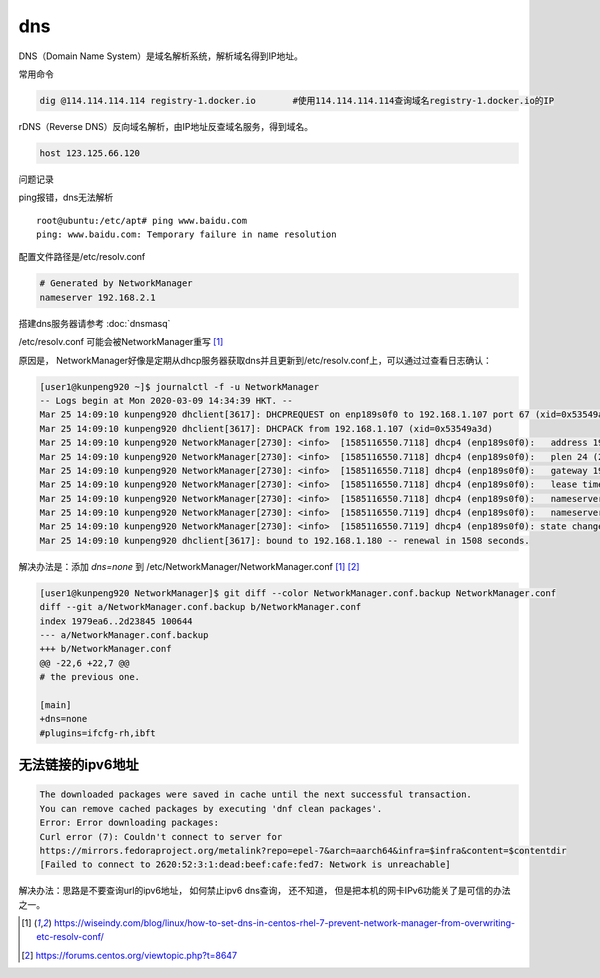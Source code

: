 *******************
dns
*******************

DNS（Domain Name System）是域名解析系统，解析域名得到IP地址。 

常用命令


.. code-block:: shell

   dig @114.114.114.114 registry-1.docker.io       #使用114.114.114.114查询域名registry-1.docker.io的IP

rDNS（Reverse DNS）反向域名解析，由IP地址反查域名服务，得到域名。

.. code:: shell

   host 123.125.66.120


问题记录


ping报错，dns无法解析

::

   root@ubuntu:/etc/apt# ping www.baidu.com
   ping: www.baidu.com: Temporary failure in name resolution


配置文件路径是/etc/resolv.conf

.. code::

   # Generated by NetworkManager
   nameserver 192.168.2.1

搭建dns服务器请参考 :doc:`dnsmasq`


/etc/resolv.conf 可能会被NetworkManager重写 [#overwrite]_

原因是， NetworkManager好像是定期从dhcp服务器获取dns并且更新到/etc/resolv.conf上，可以通过过查看日志确认：

.. code-block:: console

   [user1@kunpeng920 ~]$ journalctl -f -u NetworkManager
   -- Logs begin at Mon 2020-03-09 14:34:39 HKT. --
   Mar 25 14:09:10 kunpeng920 dhclient[3617]: DHCPREQUEST on enp189s0f0 to 192.168.1.107 port 67 (xid=0x53549a3d)
   Mar 25 14:09:10 kunpeng920 dhclient[3617]: DHCPACK from 192.168.1.107 (xid=0x53549a3d)
   Mar 25 14:09:10 kunpeng920 NetworkManager[2730]: <info>  [1585116550.7118] dhcp4 (enp189s0f0):   address 192.168.1.180
   Mar 25 14:09:10 kunpeng920 NetworkManager[2730]: <info>  [1585116550.7118] dhcp4 (enp189s0f0):   plen 24 (255.255.255.0)
   Mar 25 14:09:10 kunpeng920 NetworkManager[2730]: <info>  [1585116550.7118] dhcp4 (enp189s0f0):   gateway 192.168.1.2
   Mar 25 14:09:10 kunpeng920 NetworkManager[2730]: <info>  [1585116550.7118] dhcp4 (enp189s0f0):   lease time 3200
   Mar 25 14:09:10 kunpeng920 NetworkManager[2730]: <info>  [1585116550.7118] dhcp4 (enp189s0f0):   nameserver '114.114.114.114'
   Mar 25 14:09:10 kunpeng920 NetworkManager[2730]: <info>  [1585116550.7119] dhcp4 (enp189s0f0):   nameserver '192.168.1.107'
   Mar 25 14:09:10 kunpeng920 NetworkManager[2730]: <info>  [1585116550.7119] dhcp4 (enp189s0f0): state changed bound -> bound
   Mar 25 14:09:10 kunpeng920 dhclient[3617]: bound to 192.168.1.180 -- renewal in 1508 seconds.


解决办法是：添加 `dns=none` 到 /etc/NetworkManager/NetworkManager.conf [#overwrite]_ [#NetworkManager]_

.. code-block:: diff

   [user1@kunpeng920 NetworkManager]$ git diff --color NetworkManager.conf.backup NetworkManager.conf
   diff --git a/NetworkManager.conf.backup b/NetworkManager.conf
   index 1979ea6..2d23845 100644
   --- a/NetworkManager.conf.backup
   +++ b/NetworkManager.conf
   @@ -22,6 +22,7 @@
   # the previous one.

   [main]
   +dns=none
   #plugins=ifcfg-rh,ibft


无法链接的ipv6地址
----------------------

.. code-block:: console

   The downloaded packages were saved in cache until the next successful transaction.
   You can remove cached packages by executing 'dnf clean packages'.
   Error: Error downloading packages:
   Curl error (7): Couldn't connect to server for
   https://mirrors.fedoraproject.org/metalink?repo=epel-7&arch=aarch64&infra=$infra&content=$contentdir
   [Failed to connect to 2620:52:3:1:dead:beef:cafe:fed7: Network is unreachable]


解决办法：思路是不要查询url的ipv6地址， 如何禁止ipv6 dns查询， 还不知道， 但是把本机的网卡IPv6功能关了是可信的办法之一。


.. code-block:: shell
   :caption: disable_ipv6 of enp189s0f0

   echo 1 > /proc/sys/net/ipv6/conf/enp189s0f0/disable_ipv6


.. code-block:: shell
   :caption: disable_ipv6 of all interfaces

   echo 1 > /proc/sys/net/ipv6/conf/all/disable_ipv6


.. code-block:: console
   :caption: 禁止IPv6之前

   6: enp189s0f0: <BROADCAST,MULTICAST,UP,LOWER_UP> mtu 1500 qdisc fq_codel state UP group default qlen 1000
      link/ether 00:18:2d:04:00:5c brd ff:ff:ff:ff:ff:ff
      inet 192.168.1.180/24 brd 192.168.1.255 scope global noprefixroute enp189s0f0
         valid_lft forever preferred_lft forever
      inet6 fe80::6d73:6430:e089:b1c7/64 scope link noprefixroute
         valid_lft forever preferred_lft forever


.. code-block:: console
   :caption: 禁止IPv6后

   6: enp189s0f0: <BROADCAST,MULTICAST,UP,LOWER_UP> mtu 1500 qdisc fq_codel state UP group default qlen 1000
      link/ether 00:18:2d:04:00:5c brd ff:ff:ff:ff:ff:ff
      inet 192.168.1.180/24 brd 192.168.1.255 scope global noprefixroute enp189s0f0
         valid_lft forever preferred_lft forever


.. [#overwrite] https://wiseindy.com/blog/linux/how-to-set-dns-in-centos-rhel-7-prevent-network-manager-from-overwriting-etc-resolv-conf/
.. [#NetworkManager] https://forums.centos.org/viewtopic.php?t=8647

